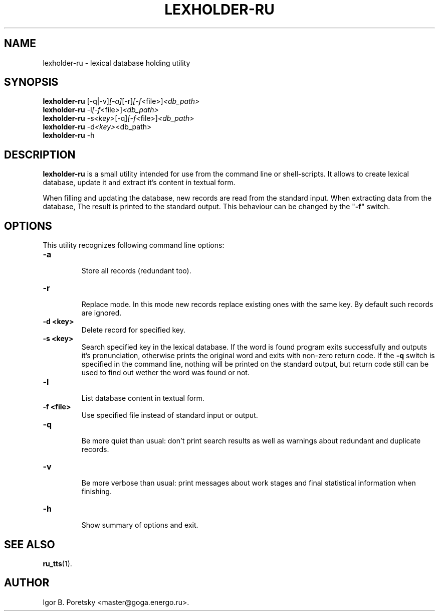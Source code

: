 .\"                                      Hey, EMACS: -*- nroff -*-
.TH LEXHOLDER\-RU 1 "January 14, 2006"
.SH NAME
lexholder\-ru \- lexical database holding utility
.SH SYNOPSIS
.B lexholder\-ru
.RI [\-q|\-v] [\-a] [\-r] [\-f <file>] <db_path>
.br
.B lexholder\-ru
.RI \-l [\-f <file>] <db_path>
.br
.B lexholder\-ru
.RI \-s <key> [\-q] [\-f <file>] <db_path>
.br
.B lexholder\-ru
.RI \-d <key> <db_path>
.br
.B lexholder\-ru
.RI \-h
.SH DESCRIPTION
\fBlexholder\-ru\fP is a small utility intended for use from the
command line or shell-scripts. It allows to create lexical database,
update it and extract it's content in textual form.
.PP
When filling and updating the database,
new records are read from the standard input.
When extracting data from the database,
The result is printed to the standard output.
This behaviour can be changed by the "\fB\-f\fP" switch.
.SH OPTIONS
This utility recognizes following command line options:
.TP
.B \-a
.br
Store all records (redundant too).
.TP
.B \-r
.br
Replace mode. In this mode new records replace existing ones
with the same key. By default such records are ignored.
.TP
.B \-d <key>
.br
Delete record for specified key.
.TP
.B \-s <key>
.br
Search specified key in the lexical database. If the word is found
program exits successfully and outputs it's pronunciation, otherwise
prints the original word and exits with non-zero return code.
If the \fB\-q\fP switch is specified in the command line, nothing
will be printed on the standard output, but return code still
can be used to find out wether the word was found or not.
.TP
.B \-l
.br
List database content in textual form.
.TP
.B \-f <file>
.br
Use specified file instead of standard input or output.
.TP
.B \-q
.br
Be more quiet than usual: don't print search results as well
as warnings about redundant and duplicate records.
.TP
.B \-v
.br
Be more verbose than usual: print messages about work stages
and final statistical information when finishing.
.TP
.B \-h
.br
Show summary of options and exit.
.SH SEE ALSO
.BR ru_tts (1).
.SH AUTHOR
Igor B. Poretsky <master@goga.energo.ru>.
